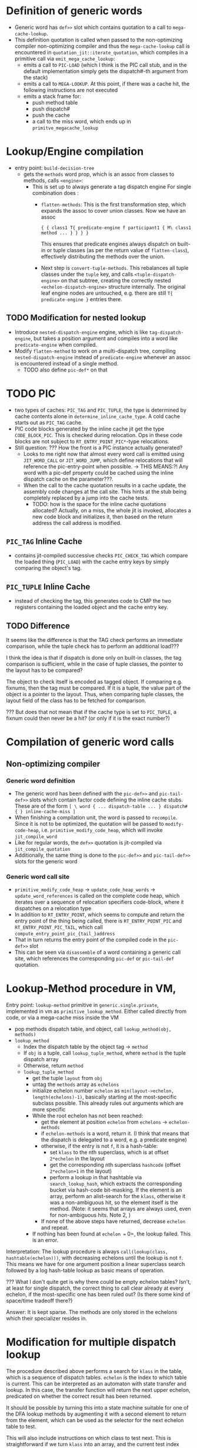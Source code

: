 * Definition of generic words
- Generic word has =def>>= slot which contains quotation to a call to =mega-cache-lookup=.
- This definition quotation is called when passed to the non-optimizing compiler
  non-optimizing compiler and thus the =mega-cache-lookup= call is encountered
  in =quotation_jit::iterate_quotation=, which compiles in a primitive call via
  =emit_mega_cache_lookup=:
  - emits a call to =PIC-LOAD= (which I think is the PIC call stub, and in the
    default implementation simply gets the dispatch#-th argument from the stack)
  - emits a call to =MEGA-LOOKUP=.  At this point, if there was a cache hit,
    the following instructions are not executed
  - emits a stack frame for:
    - push method table
    - push dispatch#
    - push the cache
    - a call to the miss word, which ends up in =primitve_megacache_lookup=

* Lookup/Engine compilation
- entry point: =build-decision-tree=
  - gets the =methods= word prop, which is an assoc from classes to methods,
    calls =<engine>=:
    - This is set up to always generate a tag dispatch engine
      For single combination does :
      - =flatten-methods=: This is the first transformation step, which expands
        the assoc to cover union classes. Now we have an assoc

        #+begin_src factor
          { { class1 T{ predicate-engine f participant1 { M\ class1 method ... } } } }
        #+end_src

        This ensures that predicate engines always dispatch on built-in or tuple
        classes (as per the return value of =flatten-class=), effectively
        distributing the methods over the union.

      - Next step is =convert-tuple-methods=.  This rebalances all tuple classes
        under the =tuple= key, and calls =<tuple-dispatch-engine>= on that
        subtree, creating the correctly nested =<echelon-dispatch-engine>=
        structure internally.  The original leaf engine nodes are untouched,
        e.g. there are still =T{ predicate-engine }= entries there.


** TODO Modification for nested lookup
- Introduce =nested-dispatch-engine= engine, which is like =tag-dispatch-engine=, but
  takes a position argument and compiles into a word like =predicate-engine= when compiled.
- Modify =flatten-method= to work on a multi-dispatch tree, compiling
  =nested-dispatch-engine= instead of =predicate-engine= whenever an assoc is
  encountered instead of a single method.
  - TODO also define =pic-def*= on that

* TODO PIC
- two types of caches: =PIC_TAG= and =PIC_TUPLE=, the type is determined by
  cache contents alone in =determine_inline_cache_type=.  A cold cache starts
  out as =PIC_TAG= cache.
- PIC code blocks generated by the inline cache jit get the type
  =CODE_BLOCK_PIC=.  This is checked during relocation.  Ops in these code
  blocks are not subject to =RT_ENTRY_POINT_PIC*=-type relocations.
- Still question: ??? How the front is a PIC instance actually generated?
  - Looks to me right now that almost every word call is emitted using
    =JIT_WORD_CALL= or =JIT_WORD_JUMP=, which define relocations that will
    reference the pic-entry-point when possible. -> THIS MEANS:?! Any word with
    a pic-def property could be cached using the inline dispatch cache on the parameter???.
  - When the call to the cache quotation results in a cache update, the assembly
    code changes at the call site.  This hints at the stub being completely
    replaced by a jump into the cache tests.
    - TODO: how is the space for the inline cache quotations allocated?
      Actually, on a miss, the whole jit is invoked, allocates a new code block
      and initializes it, then based on the return address the call address is modified.
** =PIC_TAG= Inline Cache
- contains jit-compiled successive checks =PIC_CHECK_TAG= which compare the loaded thing
  (=PIC_LOAD=) with the cache entry keys by simply comparing the object's tag.
** =PIC_TUPLE= Inline Cache
- instead of checking the tag, this generates code to CMP the two registers
  containing the loaded object and the cache entry key.
** TODO Difference
It seems like the difference is that the TAG check performs an immediate
comparison, while the tuple check has to perform an additional load???

I think the idea is that if dispatch is done only on built-in classes, the tag
comparison is sufficient, while in the case of tuple classes, the pointer to the
layout has to be compared?

The object to check itself is encoded as tagged object.  If comparing e.g.
fixnums, then the tag must be compared.  If it is a tuple, the value part of the
object is a pointer to the layout.  Thus, when comparing tuple classes, the
layout field of the class has to be fetched for comparison.

??? But does that not mean that if the cache type is set to =PIC_TUPLE=, a
fixnum could then never be a hit? (or only if it is the exact number?)

* Compilation of generic word calls
** Non-optimizing compiler
*** Generic word definition
- The generic word has been defined with the =pic-def>>= and =pic-tail-def>>=
  slots which contain factor code defining the inline cache stubs.  These are of
  the form =[ \ word { ... dispatch-table ... } dispatch# { } inline-cache-miss ]=
- When finishing a compilation unit, the word is passed to =recompile=.  Since
  it is not to be optimized, the quotation will be passed to =modify-code-heap=,
  i.e. =primitive_modify_code_heap=, which will invoke =jit_compile_word=
- Like for regular words, the =def>>= quotation is jit-compiled via
  =jit_compile_quotation=
- Additionally, the same thing is done to the =pic-def>>= and =pic-tail-def>>=
  slots for the generic word
*** Generic word call site
- =primitive_modify_code_heap= → =update_code_heap_words= →
  =update_word_references= is called on the complete code heap, which iterates
  over a sequence of relocation specifiers code-block, where
  it dispatches on a relocation type
- In addition to =RT_ENTRY_POINT=, which seems to compute and return the entry
  point of the thing being called, there is =RT_ENTRY_POINT_PIC= and
  =RT_ENTRY_POINT_PIC_TAIL=, which call =compute_entry_point_pic_{tail_}address=
- That in turn returns the entry point of the compiled code in the =pic-def>>= slot
- This can be seen via =disassemble= of a word containing a generic call site,
  which references the corresponding =pic-def= or =pic-tail-def= quotation.

* Lookup-Method procedure in VM,

Entry point: =lookup-method= primitive in =generic.single.private=, implemented
in vm as =primitive_lookup_method=.  Either called directly from code, or via a
mega-cache miss inside the VM

- pop methods dispatch table, and object, call =lookup_method(obj, methods)=
- =lookup_method=
  - Index the dispatch table by the object tag -> =method=
  - If =obj= is a tuple, call =lookup_tuple_method=, where =method= is the
    tuple dispatch array
  - Otherwise, return =method=
  - =lookup_tuple_method=
    - get the tuple =layout= from =obj=
    - untag the =methods= array as =echelons=
    - initialize echelon number =echelon= as
       =min(layout->echelon, length(echelons)-1)=, basically starting at the
      most-specific subclass possible.  This already rules out arguments which
      are more specific
    - While the root echelon has not been reached:
      - get the element at position =echelon= from =echelons= -> =echelon-methods=
      - if =echelon-methods= is a word, return it. (I think that means that the
        dispatch is delegated to a word, e.g. a predicate engine)
      - otherwise, if the entry is not =f=, it is a hash-table:
        - set =klass= to the nth superclass, which is at offset =2*echelon= in
          the layout
        - get the corresponding nth superclass =hashcode= (offset =2*echelon+1=
          in the layout)
        - perform a lookup in that hashtable via =search_lookup_hash=, which
          extracts the corresponding bucket via hash-code bit-masking.  If the
          element is an array, perform an alist-search for the =klass=,
          otherwise it was a non-ambiguous hit, so the element itself is the
          method. (Note: it seems that arrays are always used, even for
          non-ambiguous hits.  Note 2, )
      - If none of the above steps have returned, decrease =echelon= and repeat.
    - If nothing has been found at =echelon == 0=, the lookup failed.  This is
      an error.

Interpretation: The lookup procedure is always =call(lookup(class,
hashtable(echelon)))=, with decreasing echelons until the lookup is not =f=.
This means we have for one argument position a linear superclass search
followed by a log hash-table lookup as basic means of operation.

??? What I don't quite get is why there could be empty echelon tables?  Isn't,
at least for single dispatch, the correct thing to call clear already at every
echelon, if the most-specific one has been ruled out?  (Is there some kind of
space/time tradeoff there?)

Answer: It is kept sparse.  The methods are only stored in the echelons which
their specializer resides in.

* Modification for multiple dispatch lookup
The procedure described above performs a search for =klass= in the table, which
is a sequence of dispatch tables.  =echelon= is the index to which table is
current.  This can be interpreted as an automaton with state transfer and
lookup.  In this case, the transfer function will return the next upper echelon,
predicated on whether the correct result has been returned.

It should be possible by turning this into a state machine suitable for one of
the DFA lookup methods by augmenting it with a second element to return from the
element, which can be used as the selector for the next echelon table to test.

This will also include instructions on which class to test next.  This is
straightforward if we turn =klass= into an array, and the current test index
becomes part of the state.

This turns the whole thing into a simple automaton described by an array of
state transfer functions.

There are several possibilities of what runtime tests are necessary.  The  most
general one seems to be predicate-based, which encompasses the more practically
relevant cases.  Factor uses class equality only.

** Class equality-based
Pros:
- Cheapest low-level test (pointer comparison).

Cons:
- Probably large overhead in creating the FSM
  - No subclass range comparisons means that there will probably be a lot of
    states (compared to subclass tests)
  - Every added subclass will probably always trigger more table recompilations

** Subclass-based
Pros and cons opposite to above.  Specifically, the subclass test is normally
quite expensive.  However, the echelon structure of two layouts should provide
that result in constant time.

* Covariant tuple dispatch

This is the default "mode" of Julia-style signature semantics.
Without diagonal dispatch (type variables and matching), this boils down to an
ordering where e.g. if Int < Number, { Int, String } < { Number, String }.  This
seems to be the default semantics for most generic dispatch systems.  CLOS-style
systems impose a lexicographic ordering precedence in addition.

** Implementation idea for dispatch
Consider the case for Rock < Thing, Paper < Thing , Scissors < Thing, and
additionally The-Rock < Rock, all tuple classes.

Assume the following methods for a generic function
- m1(Rock, Paper)
- m2(Scissors, Rock)
- m3(Paper, Scissors)
- m4(Thing, Thing)
- m5(Thing, The-Rock)


Tests work by performing comparing the class.  A dispatch table is generated for
each upper echelon in single dispatch case
At runtime, each object can be tested for class equality with one memory access, and
for subclass membership with two memory accesses and an offset computation (in
addition to the numerical comparison).

*** Method Sorting
Without taking into account ambiguous cases for now, because of the covariant
property, sort methods into deepest-class first.  The length of the inheritance
chain is attached to both objects and classes directly in Factor.

This corresponds to sorting according to echelons, but taking the maximum of
every argument.

For the example above:
1. m5(Thing, The-Rock) (1,3)
2. These have the same maximum echelon (2,2)
   - m1(Rock, Paper)
   - m2(Scissors, Rock)
   - m3(Paper, Scissors)
3. m4(Thing, Thing) (1,1)

*** Decision Tree generation (optimize for number of caches visited per lookup)
Approach: Generate decision tree for each argument position in turn, choosing
the argument position which can be used to cut down the most cases first, to
make use of the PIC for that position.

In this example, checking for the second parameter #0 first, because it cuts the
search space most efficiently?
- Sort by specificity on #0,then #1: (m1,m2,m3,m5,m4)

- (m5, m1, m2, m3, m4)
  - #0 echelons
    1.
       - Thing :: (m5, m4)
         - #1 echelons
           1. Thing (m4)
           2. f
           3. The-Rock (m5)
    2.
       - Rock :: (m1,m5,m4)
         - #1 echelons
           1. Thing (m4)
           2. Paper (m1)
           3. The-Rock (m5)
       - Scissors :: (m2,m5,m4)
         - #1 echelons
           1. Thing (m4)
           2. Rock (m2)
           3. The-Rock (m5)
       - Paper :: (m3, m5, m4)
         - #1 echelons
           1. Thing (m4)
           2. Scissors (m3)
           3. The-Rock (m5)

Whenever there is a choice with more than one method remaining, a dispatch word
must be provided, which then generates the next dispatch test. TODO: Check if we
can also store quotations directly?
